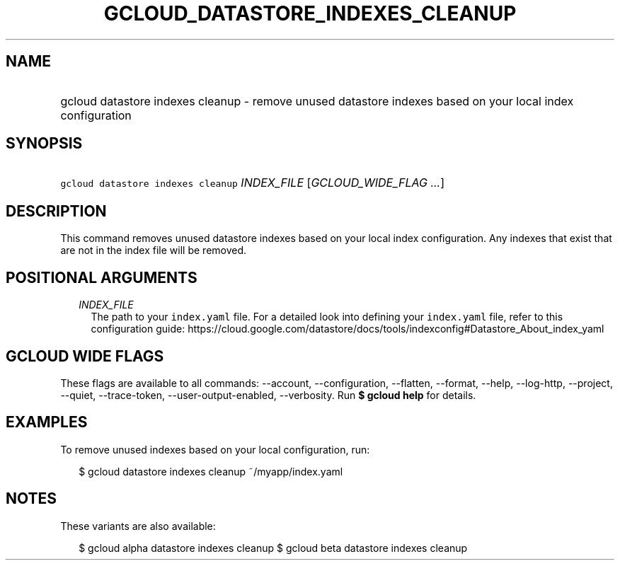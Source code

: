 
.TH "GCLOUD_DATASTORE_INDEXES_CLEANUP" 1



.SH "NAME"
.HP
gcloud datastore indexes cleanup \- remove unused datastore indexes based on your local index configuration



.SH "SYNOPSIS"
.HP
\f5gcloud datastore indexes cleanup\fR \fIINDEX_FILE\fR [\fIGCLOUD_WIDE_FLAG\ ...\fR]



.SH "DESCRIPTION"

This command removes unused datastore indexes based on your local index
configuration. Any indexes that exist that are not in the index file will be
removed.



.SH "POSITIONAL ARGUMENTS"

.RS 2m
.TP 2m
\fIINDEX_FILE\fR
The path to your \f5index.yaml\fR file. For a detailed look into defining your
\f5index.yaml\fR file, refer to this configuration guide:
https://cloud.google.com/datastore/docs/tools/indexconfig#Datastore_About_index_yaml


.RE
.sp

.SH "GCLOUD WIDE FLAGS"

These flags are available to all commands: \-\-account, \-\-configuration,
\-\-flatten, \-\-format, \-\-help, \-\-log\-http, \-\-project, \-\-quiet,
\-\-trace\-token, \-\-user\-output\-enabled, \-\-verbosity. Run \fB$ gcloud
help\fR for details.



.SH "EXAMPLES"

To remove unused indexes based on your local configuration, run:

.RS 2m
$ gcloud datastore indexes cleanup ~/myapp/index.yaml
.RE



.SH "NOTES"

These variants are also available:

.RS 2m
$ gcloud alpha datastore indexes cleanup
$ gcloud beta datastore indexes cleanup
.RE

